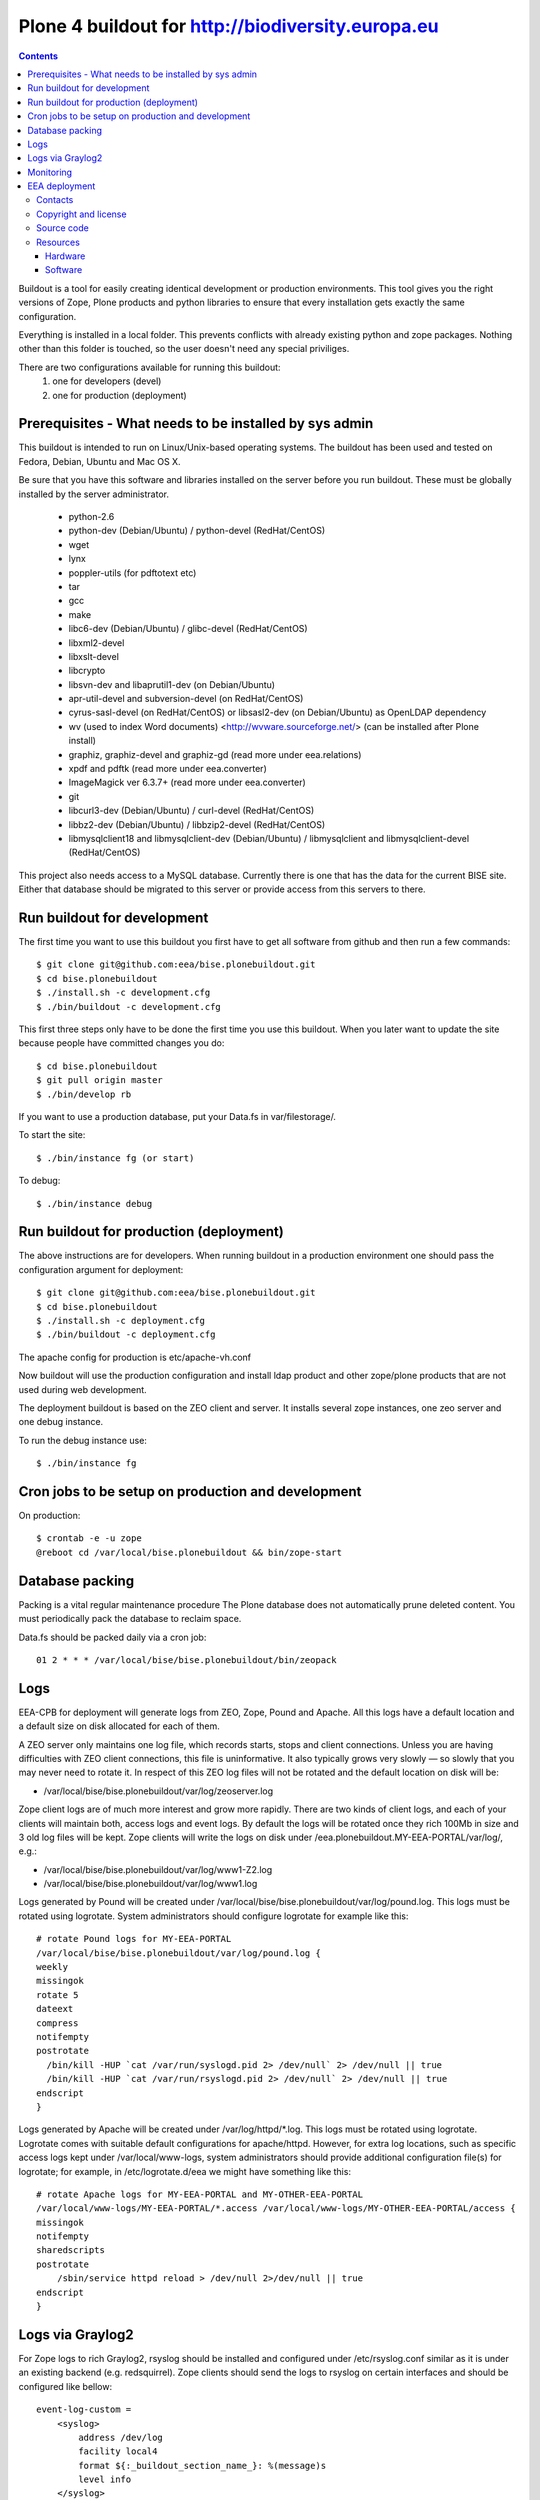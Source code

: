 ====================================================
Plone 4 buildout for http://biodiversity.europa.eu
====================================================

.. contents ::

Buildout is a tool for easily creating identical development or production
environments. This tool gives you the right versions of Zope, Plone products
and python libraries to ensure that every installation gets exactly the same
configuration.

Everything is installed in a local folder. This prevents conflicts with
already existing python and zope packages. Nothing other than this folder
is touched, so the user doesn't need any special priviliges.

There are two configurations available for running this buildout:
 1. one for developers (devel)
 2. one for production (deployment)

Prerequisites - What needs to be installed by sys admin
-------------------------------------------------------
This buildout is intended to run on Linux/Unix-based operating systems. The
buildout has been used and tested on Fedora, Debian, Ubuntu and Mac OS X.

Be sure that you have this software and libraries installed on the server
before you run buildout. These must be globally installed by the server
administrator.

 * python-2.6
 * python-dev (Debian/Ubuntu) / python-devel (RedHat/CentOS)
 * wget
 * lynx
 * poppler-utils (for pdftotext etc)
 * tar
 * gcc
 * make
 * libc6-dev (Debian/Ubuntu) / glibc-devel (RedHat/CentOS)
 * libxml2-devel
 * libxslt-devel
 * libcrypto
 * libsvn-dev and libaprutil1-dev (on Debian/Ubuntu)
 * apr-util-devel and subversion-devel (on RedHat/CentOS)
 * cyrus-sasl-devel (on RedHat/CentOS) or libsasl2-dev (on Debian/Ubuntu) as OpenLDAP dependency
 * wv (used to index Word documents) <http://wvware.sourceforge.net/> (can be installed after Plone install)
 * graphiz, graphiz-devel and graphiz-gd (read more under eea.relations)
 * xpdf and pdftk (read more under eea.converter)
 * ImageMagick ver 6.3.7+ (read more under eea.converter)
 * git
 * libcurl3-dev (Debian/Ubuntu) / curl-devel (RedHat/CentOS)
 * libbz2-dev (Debian/Ubuntu) / libbzip2-devel (RedHat/CentOS)
 * libmysqlclient18 and libmysqlclient-dev (Debian/Ubuntu) / libmysqlclient and libmysqlclient-devel (RedHat/CentOS)

This project also needs access to a MySQL database. Currently there is one that has the
data for the current BISE site. Either that database should be migrated to this server
or provide access from this servers to there.


Run buildout for development
----------------------------
The first time you want to use this buildout you first have to get
all software from github and then run a few commands::

   $ git clone git@github.com:eea/bise.plonebuildout.git
   $ cd bise.plonebuildout
   $ ./install.sh -c development.cfg
   $ ./bin/buildout -c development.cfg

This first three steps only have to be done the first time you use this
buildout. When you later want to update the site because people have committed
changes you do::

   $ cd bise.plonebuildout
   $ git pull origin master
   $ ./bin/develop rb

If you want to use a production database, put your Data.fs in var/filestorage/.

To start the site::

   $ ./bin/instance fg (or start)

To debug::

   $ ./bin/instance debug

Run buildout for production (deployment)
----------------------------------------

The above instructions are for developers.
When running buildout in a production environment one should
pass the configuration argument for deployment::

   $ git clone git@github.com:eea/bise.plonebuildout.git
   $ cd bise.plonebuildout
   $ ./install.sh -c deployment.cfg
   $ ./bin/buildout -c deployment.cfg

The apache config for production is etc/apache-vh.conf

Now buildout will use the production configuration and install ldap product
and other zope/plone products that are not used during web development.

The deployment buildout is based on the ZEO client and server. It installs
several zope instances, one zeo server and one debug instance.

To run the debug instance use::

   $ ./bin/instance fg


Cron jobs to be setup on production and development
---------------------------------------------------

On production::

   $ crontab -e -u zope
   @reboot cd /var/local/bise.plonebuildout && bin/zope-start


Database packing
------------------


Packing is a vital regular maintenance procedure The Plone database
does not automatically prune deleted content. You must periodically
pack the database to reclaim space.

Data.fs should be packed daily via a cron job::

   01 2 * * * /var/local/bise/bise.plonebuildout/bin/zeopack

Logs
------

EEA-CPB for deployment will generate logs from ZEO, Zope, Pound and Apache. All this logs have
a default location and a default size on disk allocated for each of them.

A ZEO server only maintains one log file, which records starts, stops and client connections. Unless you are
having difficulties with ZEO client connections, this file is uninformative. It also typically grows very
slowly — so slowly that you may never need to rotate it. In respect of this ZEO log files will not be rotated and
the default location on disk will be:

* /var/local/bise/bise.plonebuildout/var/log/zeoserver.log

Zope client logs are of much more interest and grow more rapidly. There are two kinds of client logs, and each of your clients will maintain both, access logs and event logs. By default the logs will be rotated once they rich 100Mb in size and 3 old log files will be kept. Zope clients will write the logs on disk under /eea.plonebuildout.MY-EEA-PORTAL/var/log/, e.g.:

* /var/local/bise/bise.plonebuildout/var/log/www1-Z2.log
* /var/local/bise/bise.plonebuildout/var/log/www1.log

Logs generated by Pound will be created under /var/local/bise/bise.plonebuildout/var/log/pound.log. This logs
must be rotated using logrotate. System administrators should configure logrotate for example like this::

    # rotate Pound logs for MY-EEA-PORTAL
    /var/local/bise/bise.plonebuildout/var/log/pound.log {
    weekly
    missingok
    rotate 5
    dateext
    compress
    notifempty
    postrotate
      /bin/kill -HUP `cat /var/run/syslogd.pid 2> /dev/null` 2> /dev/null || true
      /bin/kill -HUP `cat /var/run/rsyslogd.pid 2> /dev/null` 2> /dev/null || true
    endscript
    }

Logs generated by Apache will be created under /var/log/httpd/\*.log. This logs must be rotated using logrotate.
Logrotate comes with suitable default configurations for apache/httpd. However, for extra log locations, such as
specific access logs kept under /var/local/www-logs, system administrators should provide additional configuration file(s)
for logrotate; for example, in /etc/logrotate.d/eea we might have something like this::

    # rotate Apache logs for MY-EEA-PORTAL and MY-OTHER-EEA-PORTAL
    /var/local/www-logs/MY-EEA-PORTAL/*.access /var/local/www-logs/MY-OTHER-EEA-PORTAL/access {
    missingok
    notifempty
    sharedscripts
    postrotate
        /sbin/service httpd reload > /dev/null 2>/dev/null || true
    endscript
    }

Logs via Graylog2
-------------------

For Zope logs to rich Graylog2, rsyslog should be installed and configured under /etc/rsyslog.conf similar as it is
under an existing backend (e.g. redsquirrel). Zope clients should send the logs to rsyslog on certain interfaces and
should be configured like bellow::

    event-log-custom =
        <syslog>
            address /dev/log
            facility local4
            format ${:_buildout_section_name_}: %(message)s
            level info
        </syslog>
    access-log-custom =
        <syslog>
            address /dev/log
            facility local1
            format ${:_buildout_section_name_}-Z2: %(message)s
            level info
        </syslog>

In order to have access on `EEA Graylog2`_, an administrator should be asked to give you permissions.

Monitoring
------------

The EEA uses Munin to monitor it's servers. To enable the backend monitoring of your server via Munin follow this `wiki instructions`_.

Complete list of EEA Munin nodes is accessible here: http://unicorn.eea.europa.eu/munin


EEA deployment
--------------

The project name is `BISE: Biodiversity System for Europe` and it's based on Zope/Plone framework.

Contacts
========

The project owner is Franz Daffner (franz.daffner at eea.europa.eu, +45 3336 7146).
Other people involved in this project are:

 * Alberto Telletxea (atelletxea at bilbomatica.es)
 * Mikel Santamaria (msantamaria at bilbomatica.es)
 * Mikel Larreategi (mlarreategi at codesyntax.com)

Copyright and license
=====================

The Initial Owner of the Original Code is European Environment Agency (EEA). All Rights Reserved.

The BISE Biodiversity System for Europe (the Original Code) is free software; you can redistribute it and/or modify it under the terms of the GNU General Public License as published by the Free Software Foundation; either version 2 of the License, or (at your option) any later version.

Source code
===========

You can get the code for this project from:

 * https://github.com/eea/bise.plonebuildout (buildout)
 * https://github.com/eea/bise.theme (theme)
 * https://github.com/eea/bise.biodiversityfactsheet (content-types)
 * https://github.com/eea/bise.multilingualglossary

Resources
=========

Hardware
~~~~~~~~

Minimum requirements:
 * 2048MB RAM
 * 2 CPU 1.8GHz or faster
 * 2GB hard disk space

Recommended:
 * 4096MB RAM
 * 4 CPU 2.4GHz or faster
 * 6GB hard disk space


Software
~~~~~~~~

Any recent Linux version.
apache2, memcached, any STMP local server.



.. _`EEA Graylog2`: http://logs.eea.europa.eu
